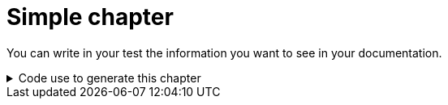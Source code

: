 = Simple chapter


You can write in your test the information you want to see in your documentation.

.Code use to generate this chapter
[%collapsible]
====
[source,python,indent=0]
----

def test_simple_chapter(request, doc):
    doc.write(textwrap.dedent("""
        You can write in your test the information you want to see in your documentation.
        """))


----
====
